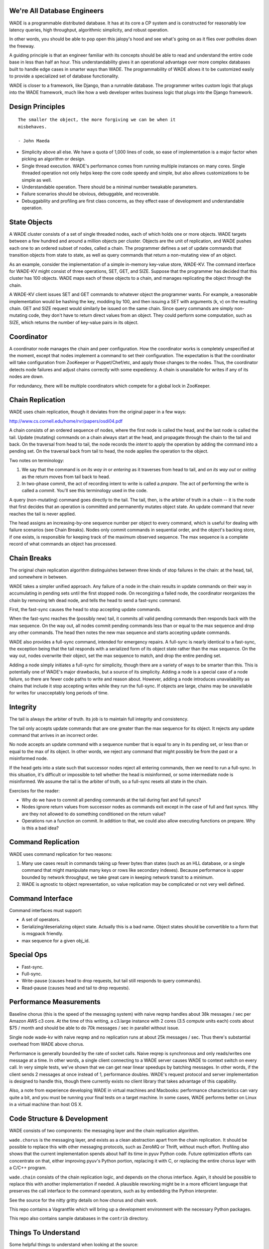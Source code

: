 We're All Database Engineers
----------------------------

WADE is a programmable distributed database. It has at its core a CP
system and is constructed for reasonably low latency queries, high
throughput, algorithmic simplicity, and robust operation.

In other words, you should be able to pop open this jalopy's hood and
see what's going on as it flies over potholes down the freeway.

A guiding principle is that an engineer familiar with its concepts
should be able to read and understand the entire code base in less
than half an hour. This understandability gives it an operational
advantage over more complex databases built to handle edge cases in
smarter ways than WADE. The programmability of WADE allows it to be
customized easily to provide a specialized set of database
functionality.

WADE is closer to a framework, like Django, than a runnable database.
The programmer writes custom logic that plugs into the WADE framework,
much like how a web developer writes business logic that plugs into
the Django framework.


Design Principles
-----------------

::

  The smaller the object, the more forgiving we can be when it
  misbehaves.

  - John Maeda


- Simplicity above all else. We have a quota of 1,000 lines of code,
  so ease of implementation is a major factor when picking an
  algorithm or design.

- Single thread execution. WADE's performance comes from running
  multiple instances on many cores. Single threaded operation not only
  helps keep the core code speedy and simple, but also allows
  customizations to be simple as well.

- Understandable operation. There should be a minimal number tweakable
  parameters.

- Failure scenarios should be obvious, debuggable, and recoverable.

- Debuggability and profiling are first class concerns, as they effect
  ease of development and understandable operation.


State Objects
-------------

A WADE cluster consists of a set of single threaded nodes, each of
which holds one or more objects. WADE targets between a few hundred
and around a million objects per cluster. Objects are the unit of
replication, and WADE pushes each one to an ordered subset of nodes,
called a chain. The programmer defines a set of update commands that
transition objects from state to state, as well as query commands that
return a non-mutating view of an object.

As an example, consider the implementation of a simple in-memory
key-value store, WADE-KV. The command interface for WADE-KV might
consist of three operations, SET, GET, and SIZE. Suppose that the
programmer has decided that this cluster has 100 objects. WADE maps
each of these objects to a chain, and manages replicating the object
through the chain.

A WADE-KV client issues SET and GET commands to whatever object the
programmer wants. For example, a reasonable implementation would be
hashing the key, modding by 100, and then issuing a SET with arguments
(k, v) on the resulting chain. GET and SIZE request would similarly be
issued on the same chain. Since query commands are simply non-mutating
code, they don't have to return direct values from an object. They
could perform some computation, such as SIZE, which returns the number
of key-value pairs in its object.


Coordinator
-----------

A coordinator node manages the chain and peer configuration. How the
coordinator works is completely unspecified at the moment, except that
nodes implement a command to set their configuration. The expectation
is that the coordinator will take configuration from ZooKeeper or
Puppet/Chef/etc, and apply those changes to the nodes. Thus, the
coordinator detects node failures and adjust chains correctly with
some expediency. A chain is unavailable for writes if any of its nodes
are down.

For redundancy, there will be multiple coordinators which compete for
a global lock in ZooKeeper.


Chain Replication
-----------------

WADE uses chain replication, though it deviates from the original paper
in a few ways:

http://www.cs.cornell.edu/home/rvr/papers/osdi04.pdf

A chain consists of an ordered sequence of nodes, where the first node
is called the head, and the last node is called the tail. Update
(mutating) commands on a chain always start at the head, and propagate
through the chain to the tail and back. On the traversal from head to
tail, the node records the *intent* to apply the operation by adding the
command into a pending set. On the traversal back from tail to head, the
node applies the operation to the object.

Two notes on terminology:

1. We say that the command is *on its way in* or *entering* as it
   traverses from head to tail, and *on its way out* or *exiting* as the
   return moves from tail back to head.

2. In two-phase commit, the act of recording intent to write is called a
   *prepare*. The act of performing the write is called a *commit*.
   You'll see this terminology used in the code.

A query (non-mutating) command goes directly to the tail. The tail,
then, is the arbiter of truth in a chain -- it is the node that first
decides that an operation is committed and permanently mutates object
state. An update command that never reaches the tail is never applied.

The head assigns an increasing-by-one sequence number per object to
every command, which is useful for dealing with failure scenarios (see
Chain Breaks). Nodes only commit commands in sequential order, and the
object's backing store, if one exists, is responsible for keeping
track of the maximum observed sequence. The max sequence is a complete
record of what commands an object has processed.


Chain Breaks
------------

The original chain replication algorithm distinguishes between three
kinds of stop failures in the chain: at the head, tail, and somewhere in
between.

WADE takes a simpler unified approach. Any failure of a node in the
chain results in update commands on their way in accumulating in
pending sets until the first stopped node. On recongizing a failed
node, the coordinator reorganizes the chain by removing teh dead node,
and tells the head to send a fast-sync command.

First, the fast-sync causes the head to stop accepting update commands.

When the fast-sync reaches the (possibly new) tail, it commits all
valid pending commands then responds back with the max sequence. On
the way out, all nodes commit pending commands less than or equal to
the max sequence and drop any other commands. The head then notes the
new max sequence and starts accepting update commands.

WADE also provides a full-sync command, intended for emergency
repairs.  A full-sync is nearly identical to a fast-sync, the
exception being that the tail responds with a serialized form of its
object state rather than the max sequence. On the way out, nodes
overwrite their object, set the max sequence to match, and drop the
entire pending set.

Adding a node simply initiates a full-sync for simplicity, though
there are a variety of ways to be smarter than this. This is
potentially one of WADE's major drawbacks, but a source of its
simplicity. Adding a node is a special case of a node failure, so
there are fewer code paths to write and reason about. However, adding
a node introduces unavailability as chains that include it stop
accepting writes while they run the full-sync. If objects are large,
chains may be unavailable for writes for unacceptably long periods of
time.


Integrity
---------

The tail is always the arbiter of truth. Its job is to maintain full
integrity and consistency.

The tail only accepts update commands that are one greater than the
max sequence for its object. It rejects any update command that
arrives in an incorrect order.

No node accepts an update command with a sequence number that is equal
to any in its pending set, or less than or equal to the max of its
object. In other words, we reject any command that might possibly be
from the past or a misinformed node.

If the head gets into a state such that successor nodes reject all
entering commands, then we need to run a full-sync. In this situation,
it's difficult or impossible to tell whether the head is misinformed, or
some intermediate node is misinformed. We assume the tail is the arbiter
of truth, so a full-sync resets all state in the chain.

Exercises for the reader:

- Why do we have to commit all pending commands at the tail during
  fast and full syncs?

- Nodes ignore return values from successor nodes as commands exit
  except in the case of full and fast syncs. Why are they not allowed
  to do something conditioned on the return value?

- Operations run a function on commit. In addition to that, we could
  also allow executing functions on prepare. Why is this a bad idea?


Command Replication
-------------------

WADE uses command replication for two reasons:

1. Many use cases result in commands taking up fewer bytes than states
   (such as an HLL database, or a single command that might manipulate
   many keys or rows like secondary indexes). Because performance is
   upper bounded by network throughput, we take great care in keeping
   network transit to a minimum.

2. WADE is agnostic to object representation, so value replication may
   be complicated or not very well defined.


Command Interface
-----------------

Command interfaces must support:

- A set of operators.

- Serializing/deserializing object state. Actually this is a bad name.
  Object states should be convertible to a form that is msgpack
  friendly.

- max sequence for a given obj\_id.


Special Ops
-----------

- Fast-sync.

- Full-sync.

- Write-pause (causes head to drop requests, but tail still responds
  to query commands).

- Read-pause (causes head and tail to drop requests).


Performance Measurements
------------------------

Baseline chorus (this is the speed of the messaging system) with naive
reqrep handles about 38k messages / sec per Amazon AWS c3 core. At the
time of this writing, a c3.large instance with 2 cores (3.5 compute
units each) costs about $75 / month and should be able to do 70k
messages / sec in parallel without issue.

Single node wade-kv with naive reqrep and no replication runs at about
25k messages / sec. Thus there's substantial overhead from WADE above
chorus.

Performance is generally bounded by the rate of socket calls. Naive
reqrep is synchronous and only reads/writes one message at a time. In
other words, a single client connecting to a WADE server causes WADE
to context switch on every call. In very simple tests, we've shown
that we can get near linear speedups by batching messages. In other
words, if the client sends 2 messages at once instead of 1,
performance doubles. WADE's request protocol and server implementation
is designed to handle this, though there currently exists no client
library that takes advantage of this capability.

Also, a note from experience developing WADE in virtual machines and
Macbooks: performance characteristics can vary quite a bit, and you
must be running your final tests on a target machine. In some cases,
WADE performs better on Linux in a virtual machine than host OS X.


Code Structure & Development
----------------------------

WADE consists of two components: the messaging layer and the chain
replication algorithm.

``wade.chorus`` is the messaging layer, and exists as a clean
abstraction apart from the chain replication. It should be possible to
replace this with other messaging protocols, such as ZeroMQ or Thrift,
without much effort. Profiling also shows that the current
implementation spends about half its time in pyuv Python code. Future
optimization efforts can concentrate on that, either improving pyuv's
Python portion, replacing it with C, or replacing the entire chorus
layer with a C/C++ program.

``wade.chain`` consists of the chain replication logic, and depends on
the chorus interface. Again, it should be possible to replace this
with another implementation if needed. A plausible reworking might be
in a more efficient language that preserves the call interface to the
command operators, such as by embedding the Python interpreter.

See the source for the nitty gritty details on how chorus and chain
work.

This repo contains a Vagrantfile which will bring up a development
environment with the necessary Python packages.

This repo also contains sample databases in the ``contrib`` directory.


Things To Understand
--------------------

Some helpful things to understand when looking at the source:

- Chain replication, natch

- pyuv

- ZooKeeper


Future
------

How might we do transactions? RAMP is one possibility.

http://www.bailis.org/papers/ramp-sigmod2014.pdf

The RAMP paper pushes replication to other methods. So one way to view
the solution would be that WADE and chain replication maintain the
consistency of a RAMP partition. Then WADE logic implements the
prepare/commit parts of the RAMP protocol as commands.

One downside with RAMP is that it requires two roundtrips for
writes. The client sends prepares to all partitions (one roundtrip),
then sends commits to on receipt of prepare acknowledgements (second
roundtrip). We can modify chain replication so that all partitions
involved in a transaction, including ones that deal with replication,
are concatenated into a single long chain. The tail then assumes
responsibility of deciding when all partitions have been prepared;
partitions commit as the command exits the chain. This effectively
merges WADE's prepare/commit phases with RAMP's.

Also, note the TODO.rst file which contains less far-ranging tasks.
